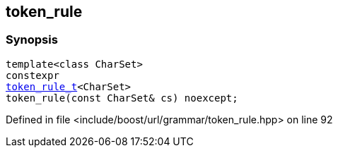 :relfileprefix: ../../../
[#C51C9AC78BF516423E989512C5D467D656CB60D5]
== token_rule



=== Synopsis

[source,cpp,subs="verbatim,macros,-callouts"]
----
template<class CharSet>
constexpr
xref:reference/boost/urls/grammar/token_rule_t.adoc[token_rule_t]<CharSet>
token_rule(const CharSet& cs) noexcept;
----

Defined in file <include/boost/url/grammar/token_rule.hpp> on line 92

